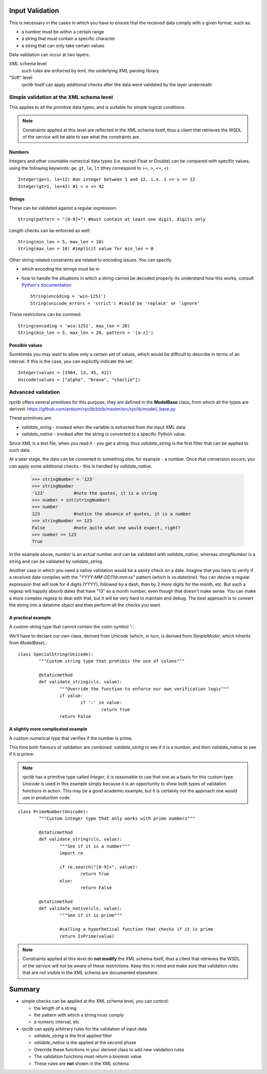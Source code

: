 
.. _manual-validation:

Input Validation
================
This is necessary in the cases in which you have to ensure that the received 
data comply with a given format, such as:

- a number must be within a certain range
- a string that must contain a specific character
- a string that can only take certain values


Data validation can occur at two layers:

XML schema level
	such rules are enforced by *lxml*, the underlying XML parsing library 
"Soft" level
	*rpclib* itself can apply additional checks after the data were validated by
	the layer underneath


Simple validation at the XML schema level
-----------------------------------------
This applies to all the primitive data types, and is suitable for simple logical
conditions.

.. NOTE::
	Constraints applied at this level are reflected in the XML schema itself,
	thus a client that retrieves the WSDL of the service will be able to see
	what the constraints are.

Numbers
~~~~~~~
Integers and other countable numerical data types (i.e. except Float or 
Double) can be compared with specific values, using the following keywords: 
``ge``, ``gt``, ``le``, ``lt`` (they correspond to >=, >, <=, <) ::

	Integer(ge=1, le=12) #an integer between 1 and 12, i.e. 1 <= x <= 12
	Integer(gt=1, le=42) #1 < x <= 42
	

Strings
~~~~~~~
These can be validated against a regular expression: ::

	String(pattern = "[0-9]+") #must contain at least one digit, digits only 
	
	
Length checks can be enforced as well: ::

		String(min_len = 5, max_len = 10)
		String(max_len = 10) #implicit value for min_len = 0


Other string-related constraints are related to encoding issues. You can specify

- which encoding the strings must be in
- how to handle the situations in which a string cannot be decoded properly (to
  understand how this works, consult `Python's documentation 
  <http://docs.python.org/howto/unicode.html>`_ ::

        String(encoding = 'win-1251')
        String(unicode_errors = 'strict') #could be 'replace' or 'ignore'

		
These restrictions can be comined: ::

		String(encoding = 'win-1251', max_len = 20)
		String(min_len = 5, max_len = 20, pattern = '[a-z]')
		

Possible values
~~~~~~~~~~~~~~~
Sometimes you may want to allow only a certain set of values, which would be
difficult to describe in terms of an interval. If this is the case, you can
explicitly indicate the set: ::

	Integer(values = [1984, 13, 45, 42])
	Unicode(values = ["alpha", "bravo", "charlie"])
	

Advanced validation
-------------------
*rpclib* offers several primitives for this purpose, they are defined in 
the **ModelBase** class, from which all the types are derived:
https://github.com/arskom/rpclib/blob/master/src/rpclib/model/_base.py

These primitives are:

- *validate_string* - invoked when the variable is extracted from the input XML
  data.
- *validate_native* - invoked after the string is converted to a specific Python
  value.

Since XML is a text file, when you read it - you get a string; thus 
*validate_string* is the first filter that can be applied to such data. 

At a later stage, the data can be converted to something else, for example - a
number. Once that conversion occurs, you can apply some additional checks - this
is handled by *validate_native*.

	>>> stringNumber = '123'
	>>> stringNumber
	'123'		#note the quotes, it is a string
	>>> number = int(stringNumber)
	>>> number
	123 		#notice the absence of quotes, it is a number
	>>> stringNumber == 123
	False		#note quite what one would expect, right?
	>>> number == 123
	True

In the example above, *number* is an actual number and can be validated with 
*validate_native*, whereas *stringNumber* is a string and can be validated by 
*validate_string*.

Another case in which you need a native validation would be a sanity check on a 
date. Imagine that you have to verify if a received date complies with the 
*"YYYY-MM-DDThh:mm:ss"* pattern (which is *xs:datetime*). You can devise a 
regular expression that will look for 4 digits (YYYY), followed by a dash, then
by 2 more digits for the month, etc. But such a regexp will happily absorb dates
that have "13" as a month number, even though that doesn't make sense. You can
make a more complex regexp to deal with that, but it will be very hard to 
maintain and debug. The best approach is to convert the string into a datetime
object and then perform all the checks you want.



A practical example
~~~~~~~~~~~~~~~~~~~
A custom string type that cannot contain the colon symbol ':'.

We'll have to declare our own class, derived from *Unicode* (which, in turn, is
derived from *SimpleModel*, which inherits from *ModelBase*).::


	class SpecialString(Unicode):
		"""Custom string type that prohibis the use of colons"""
		
		@staticmethod
		def validate_string(cls, value):
			"""Override the function to enforce our own verification logic"""
			if value:
				if ':' in value:
					return True
			return False



A slightly more complicated example
~~~~~~~~~~~~~~~~~~~~~~~~~~~~~~~~~~~
A custom numerical type that verifies if the number is prime.

This time both flavours of validation are combined: *validate_string* to see if
it is a number, and then *validate_native* to see if it is prime.

.. NOTE::
	*rpclib* has a primitive type called *Integer*, it is reasonable to use that
	one as a basis for this custom type. *Unicode* is used in this example
	simply because it is an opportunity to show both types of validation
	functions in action. This may be a good academic example, but it is 
	certainly not the approach one would use in production code.


::

	class PrimeNumber(Unicode):
		"""Custom integer type that only works with prime numbers"""
		
		@staticmethod
		def validate_string(cls, value):
			"""See if it is a number"""
			import re
						
			if re.search("[0-9]+", value):
				return True
			else:
				return False

		@staticmethod
		def validate_native(cls, value):
			"""See if it is prime"""
			
			#calling a hypothetical function that checks if it is prime
			return IsPrime(value)


.. NOTE::
	Constraints applied at this level do **not modify** the XML schema itself,
	thus a client that retrieves the WSDL of the service will not be aware of
	these restrictions. Keep this in mind and make sure that validation rules
	that are not visible in the XML schema are documented elsewhere.
			

		
Summary
=======
- simple checks can be applied at the XML schema level, you can control:

  - the length of a string
  - the pattern with which a string must comply
  - a numeric interval, etc
  
- *rpclib* can apply arbitrary rules for the validation of input data

  - *validate_string* is the first applied filter
  - *validate_native* is the applied at the second phase
  - Override these functions in your derived class to add new validation rules
  - The validation functions must return a *boolean* value
  - These rules are **not** shown in the XML schema